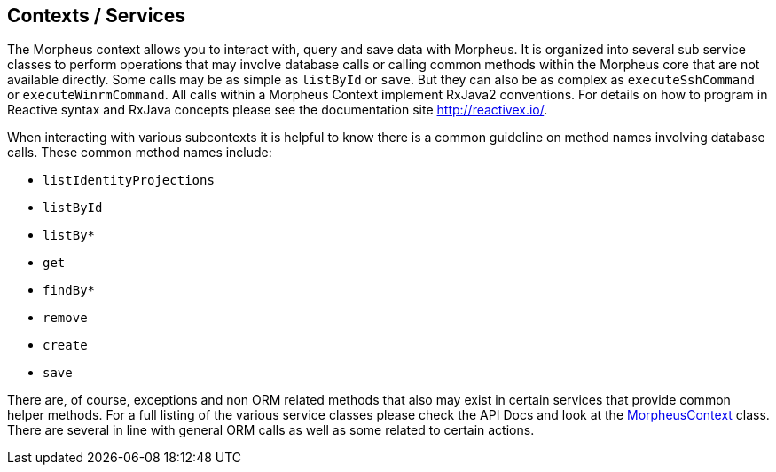 == Contexts / Services

The Morpheus context allows you to interact with, query and save data with Morpheus. It is organized into several sub service classes to perform operations that may involve database calls or calling common methods within the Morpheus core that are not available directly. Some calls may be as simple as `listById` or `save`. But they can also be as complex as `executeSshCommand` or `executeWinrmCommand`. All calls within a Morpheus Context implement RxJava2 conventions. For details on how to program in Reactive syntax and RxJava concepts please see the documentation site http://reactivex.io/.

When interacting with various subcontexts it is helpful to know there is a common guideline on method names involving database calls. These common method names include:

* `listIdentityProjections`
* `listById`
* `listBy*`
* `get`
* `findBy*`
* `remove`
* `create`
* `save`

There are, of course, exceptions and non ORM related methods that also may exist in certain services that provide common helper methods. For a full listing of the various service classes please check the API Docs and look at the https://developer.morpheusdata.com/api/com/morpheusdata/core/MorpheusContext.html[MorpheusContext] class. There are several in line with general ORM calls as well as some related to certain actions.

